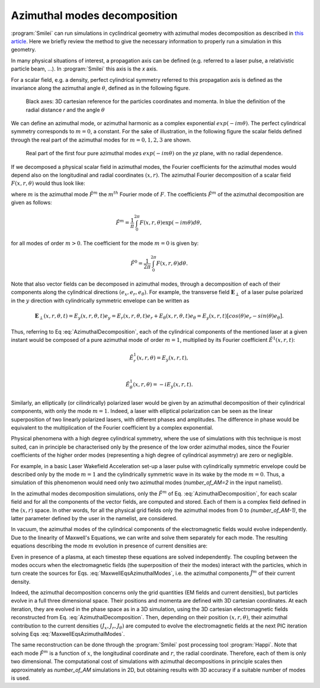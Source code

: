 
Azimuthal modes decomposition
------------------------------------------

:program:`Smilei` can run simulations in cyclindrical geometry with azimuthal modes decomposition as described in `this article <https://www.sciencedirect.com/science/article/pii/S0021999108005950?via%3Dihub>`_.
Here we briefly review the method to give the necessary information to properly run a simulation in this geometry.

In many physical situations of interest, a propagation axis can be defined (e.g. referred to a laser pulse, a relativistic particle beam, ...). 
In :program:`Smilei` this axis is the `x` axis.

For a scalar field, e.g. a  density, perfect cylindrical symmetry referred to this propagation axis is defined as the invariance along the azimuthal angle :math:`\theta`, 
defined as in the following figure.

.. figure:: _static/Coordinate_Reference_AMcylindrical.png
  :width: 13cm
   
  Black axes: 3D cartesian reference for the particles coordinates and momenta. In blue the definition of the radial distance `r` and the angle :math:`\theta`

We can define an azimuthal mode, or azimuthal harmonic as a complex exponential :math:`exp(-im\theta)`. 
The perfect cylindrical symmetry corresponds to :math:`m=0`, a constant. For the sake of illustration, in the following figure the scalar fields defined through the real part of the azimuthal modes 
for :math:`m=0,1,2,3` are shown. 


.. figure:: _static/AM_modes.png
  :width: 15cm
   
  Real part of the first four pure azimuthal modes :math:`exp(-im\theta)` on the `yz` plane, with no radial dependence.  


If we decomposed a physical scalar field in azimuthal modes, the Fourier coefficients for the azimuthal modes would depend also
on the longitudinal and radial coordinates :math:`(x,r)`. The azimuthal Fourier decomposition of a scalar field :math:`F(x,r,\theta)` would thus look like:

.. math::
    :label: AzimuthalDecomposition

    F\left(x,r,\theta\right) = \textrm{Re}\left[\sum_{m=0}^{+\infty}\tilde{F}^{m}\left(x,r\right)\exp{\left(-im\theta\right)}\right],

where :math:`m` is the azimuthal mode :math:`\tilde{F}^{m}` the :math:`m^{th}` Fourier mode of :math:`F`.
The coefficients :math:`\tilde{F}^{m}` of the azimuthal decomposition are given as follows:

.. math::

    \tilde{F}^{m} = \frac{1}{\pi}\int_0^{2\pi}F\left(x,r,\theta\right)\exp{\left(-im\theta\right)}d\theta,

for all modes of order :math:`m>0`. The coefficient for the mode :math:`m=0` is given by:

.. math::

    \tilde{F}^{0} = \frac{1}{2\pi}\int_0^{2\pi}F\left(x,r,\theta\right)d\theta.

Note that also vector fields can be decomposed in azimuthal modes, through a decomposition of each of their components
along the cylindrical directions :math:`(e_x,e_r,e_\theta)`. 
For example, the transverse field :math:`\mathbf{E}_\perp` of a laser pulse polarized in the :math:`y` direction with cylindrically symmetric envelope
can be written as

.. math::

    \mathbf{E}_\perp(x,r,\theta, t) = E_y(x,r,\theta, t) e_y = E_r (x,r,\theta, t) e_r + E_{\theta}(x,r,\theta, t) e_{\theta} = E_y(x,r,t) [cos(\theta) e_r - sin(\theta) e_{\theta}].

Thus, referring to Eq :eq:`AzimuthalDecomposition`, each of the cylindrical components of the mentioned laser at a given instant would be composed of a pure azimuthal mode of order :math:`m=1`, 
multiplied by its Fourier coefficient :math:`\tilde{E}^1(x,r,t)`:

.. math::

    \tilde{E}^1_r (x,r,\theta) = E_y(x,r,t),\\

    \tilde{E}^1_{\theta} (x,r,\theta) = -iE_y(x,r,t).

Similarly, an elliptically (or cilindrically) polarized laser would be given by an azimuthal decomposition of their cylindrical components,
with only the mode :math:`m=1`. Indeed, a laser with elliptical polarization can be seen as the linear superposition of two linearly polarized lasers,
with different phases and amplitudes. The difference in phase would be equivalent to the multiplication of the Fourier coefficient by a complex exponential.

Physical phenomena with a high degree cylindrical symmetry, where the use of simulations with this technique is most suited, can in principle be characterised only by the presence of
the low order azimuthal modes, since the Fourier coefficients of the higher order modes (representing a high degree of cylindrical asymmetry) are zero or negligible.

For example, in a basic Laser Wakefield Acceleration set-up a laser pulse with cylindrically symmetric envelope could be described only by the mode :math:`m=1` and the cylindrically symmetric wave
in its wake by the mode :math:`m=0`. Thus, a simulation of this phenomenon would need only two azimuthal modes (`number_of_AM=2` in the input namelist). 

In the azimuthal modes decomposition simulations, only the :math:`\tilde{F}^{m}` of Eq. :eq:`AzimuthalDecomposition`, for each scalar field and for all the components of the vector fields, 
are computed and stored. Each of them is a complex field defined in the :math:`(x,r)` space.
In other words, for all the physical grid fields only the azimuthal modes from 0 to `(number_of_AM-1)`, the latter parameter defined by the user in the namelist, are considered. 

In vacuum, the azimuthal modes of the cylindrical components of the electromagnetic fields would evolve independently. 
Due to the linearity of Maxwell's Equations, we can write and solve them separately for each mode.
The resulting equations describing the mode :math:`m` evolution in presence of current densities are:

.. math::
    :label: MaxwellEqsAzimuthalModes

    \partial_t \tilde{B}^m_{x} =-\frac{1}{r}\partial_r(r\tilde{E}^m_{\theta})-\frac{im}{r}\tilde{E}^m_r,\\
    \partial_t \tilde{B}^m_r = \frac{im}{r}\tilde{E}^m_x+\partial_x \tilde{E}^m_{\theta},\\
    \partial_t \tilde{B}^m_{\theta} =-\partial_x \tilde{E}^m_{r} + \partial_r \tilde{E}^m_{x},\\
    \partial_t \tilde{E}^m_{x} =\frac{1}{r}\partial_r(r\tilde{B}^m_{\theta})+\frac{im}{r}\tilde{B}^m_r-\tilde{J}^m_{x},\\
    \partial_t \tilde{E}^m_r = -\frac{im}{r}\tilde{B}^m_x-\partial_x \tilde{B}^m_{\theta}-\tilde{J}^m_{r},\\
    \partial_t \tilde{E}^m_{\theta} =\partial_x \tilde{B}^m_{r} - \partial_r \tilde{B}^m_{x}-\tilde{J}^m_{\theta}.

Even in presence of a plasma, at each timestep these equations are solved independently. 
The coupling between the modes occurs when the electromagnetic fields (the superposition of their the modes) interact with the particles, 
which in turn create the sources for Eqs. :eq:`MaxwellEqsAzimuthalModes`, i.e. the azimuthal components :math:`\tilde{J}^m` of their current density.  

Indeed, the azimuthal decomposition concerns only the grid quantities (EM fields and current densities), but particles evolve in a full three dimensional space.
Their positions and momenta are defined with 3D cartesian coordinates. 
At each iteration, they are evolved in the phase space as in a 3D simulation, using the 3D cartesian electromagnetic fields reconstructed from Eq. :eq:`AzimuthalDecomposition`.
Then, depending on their position :math:`(x,r,\theta)`, their azimuthal contribution to the current densities :math:`(J_x,J_r,J_{\theta})` are computed 
to evolve the electromagnetic fields at the next PIC iteration solving Eqs :eq:`MaxwellEqsAzimuthalModes`.

The same reconstruction can be done through the :program:`Smilei` post processing tool :program:`Happi`.  
Note that each mode :math:`\tilde{F}^{m}` is a function of :math:`x`, the longitudinal coordinate and :math:`r`, the radial coordinate.
Therefore, each of them is only two dimensional. The computational cost of simulations with azimuthal decompositions in principle scales then approximately as 
`number_of_AM` simulations in 2D, but obtaining results with 3D accuracy if a suitable number of modes is used. 



